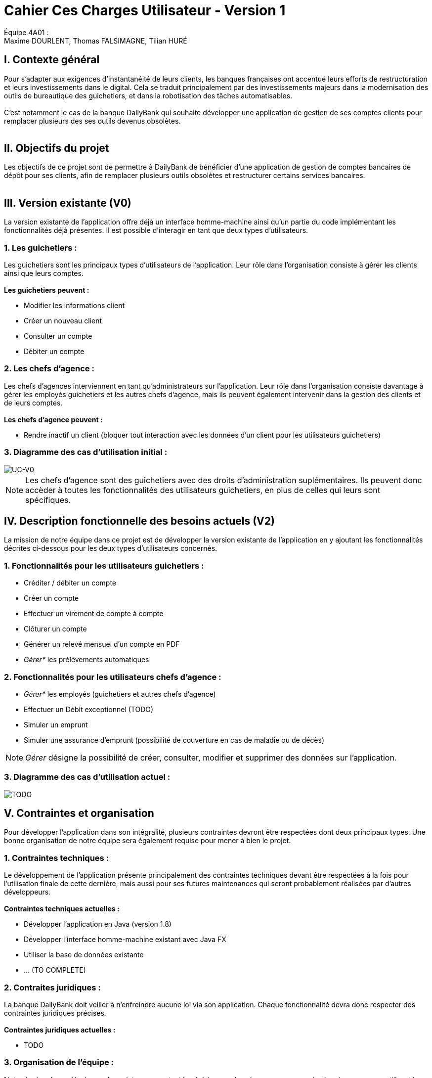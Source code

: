 = Cahier Ces Charges Utilisateur - Version 1

ifdef::env-github[]
:tip-caption: :bulb:
:note-caption: :information_source:
:important-caption: :heavy_exclamation_mark:
:caution-caption: :fire:
:warning-caption: :warning:
:experimental:
:toc:
endif::[]


Équipe 4A01 : +
Maxime DOURLENT, Thomas FALSIMAGNE, Tilian HURÉ


[.text-justify]
== I. Contexte général
Pour s’adapter aux exigences d’instantanéité de leurs clients, les banques françaises ont accentué leurs efforts de restructuration et leurs investissements dans le digital. Cela se traduit principalement par des investissements majeurs dans la modernisation des outils de bureautique des guichetiers, et dans la robotisation des tâches automatisables. +
 +
 C'est notamment le cas de la banque DailyBank qui souhaite développer une application de gestion de ses comptes clients pour remplacer plusieurs des ses outils devenus obsolètes. +
 +


== II. Objectifs du projet
[.text-justify]
Les objectifs de ce projet sont de permettre à DailyBank de bénéficier d'une application de gestion de comptes bancaires de dépôt pour ses clients, afin de remplacer plusieurs outils obsolètes et restructurer certains services bancaires. +
 +


== III. Version existante (V0)
[.text-justify]
La version existante de l'application offre déjà un interface homme-machine ainsi qu'un partie du code implémentant les fonctionnalités déjà présentes. Il est possible d'interagir en tant que deux types d'utilisateurs.

=== 1. Les guichetiers :
[.text-justify]
Les guichetiers sont les principaux types d'utilisateurs de l'application. Leur rôle dans l'organisation consiste à gérer les clients ainsi que leurs comptes. +
 +
*Les guichetiers peuvent :*

* Modifier les informations client
* Créer un nouveau client
* Consulter un compte
* Débiter un compte

=== 2. Les chefs d'agence :
[.text-justify]
Les chefs d'agences interviennent en tant qu'administrateurs sur l'application. Leur rôle dans l'organisation consiste davantage à gérer les employés guichetiers et les autres chefs d'agence, mais ils peuvent également intervenir dans la gestion des clients et de leurs comptes. +
 +
*Les chefs d'agence peuvent :*

* Rendre inactif un client (bloquer tout interaction avec les données d'un client pour les utilisateurs guichetiers)

=== 3. Diagramme des cas d'utilisation initial :
image::uc0.svg[UC-V0]

[NOTE]
====
[.text-justify]
Les chefs d'agence sont des guichetiers avec des droits d'administration suplémentaires. Ils peuvent donc accèder à toutes les fonctionnalités des utilisateurs guichetiers, en plus de celles qui leurs sont spécifiques.
====


== IV. Description fonctionnelle des besoins actuels (V2)
[.text-justify]
La mission de notre équipe dans ce projet est de développer la version existante de l'application en y ajoutant les fonctionnalités décrites ci-dessous pour les deux types d'utilisateurs concernés.

=== 1. Fonctionnalités pour les utilisateurs guichetiers :
* Créditer / débiter un compte
* Créer un compte
* Effectuer un virement de compte à compte
* Clôturer un compte
* Générer un relevé mensuel d’un compte en PDF
* _Gérer*_ les prélèvements automatiques

=== 2. Fonctionnalités pour les utilisateurs chefs d'agence :
* _Gérer*_ les employés (guichetiers et autres chefs d’agence)
* Effectuer un Débit exceptionnel (TODO)
* Simuler un emprunt
* Simuler une assurance d’emprunt (possibilité de couverture en cas de maladie ou de décès)

[NOTE]
====
[.text-justify]
_Gérer_ désigne la possibilité de créer, consulter, modifier et supprimer des données sur l'application.
====

=== 3. Diagramme des cas d'utilisation actuel :
image::uc-v2.svg[TODO]


== V. Contraintes et organisation
[.text-justify]
Pour développer l'application dans son intégralité, plusieurs contraintes devront être respectées dont deux principaux types. Une bonne organisation de notre équipe sera également requise pour mener à bien le projet.

=== 1. Contraintes techniques :
[.text-justify]
Le développement de l'application présente principalement des contraintes techniques devant être respectées à la fois pour l'utilisation finale de cette dernière, mais aussi pour ses futures maintenances qui seront probablement réalisées par d'autres développeurs. +
 +
*Contraintes techniques actuelles :*

* Développer l'application en Java (version 1.8)
* Développer l'interface homme-machine existant avec Java FX
* Utiliser la base de données existante
* ... (TO COMPLETE)

=== 2. Contraites juridiques :
[.text-justify]
La banque DailyBank doit veiller à n'enfreindre aucune loi via son application. Chaque fonctionnalité devra donc respecter des contraintes juridiques précises. +
 +
*Contraintes juridiques actuelles :*

* TODO

=== 3. Organisation de l'équipe :
[.text-justify]
Notre équipe devra développer le projet en respectant les échéances données avec une organisation rigoureuse, en utilisant les outils adaptés, et en fournissant tous les fichiers et documents nécessaires à l'utilisation finale de l'application et à son développement dans le futur. +
 +
*Contraintes organisationnelles :*

* Échéances : fin de la semaine du 06/06 au 12/06 2022
* Outils collaboratifs :
** GitHub (planification des tâches et dépot de tous les fichiers et documents éllaborés)
** Discord (communication et travail en distanciel)
** ... (TO COMPLETE)
* Outils de développement :
** Eclipse (IDE) avec l'environnement Java 8 et le module Java FX
** SceneBuilder (structuration d'IHM)
** Atome (réalisation des documents complémentaires)
** Project Libre (diagramme de Gantt)
** ... (TO COMPLETE)
* Livrables attendus :
** Diagramme de Gantt (planification et répartition des tâches)
** Cahier des charges (modalités du projet)
** Documentation technique (pour une ré-utilisation externe à notre équipe du code source)
** Documentation utilisateur (description de l'installation et du fonctionnement de l'application pour ses utilisateurs)
** Cahier de tests (démonstration du bon fonctionnement de l'application)
** ... (TO COMPLETE)(?)
